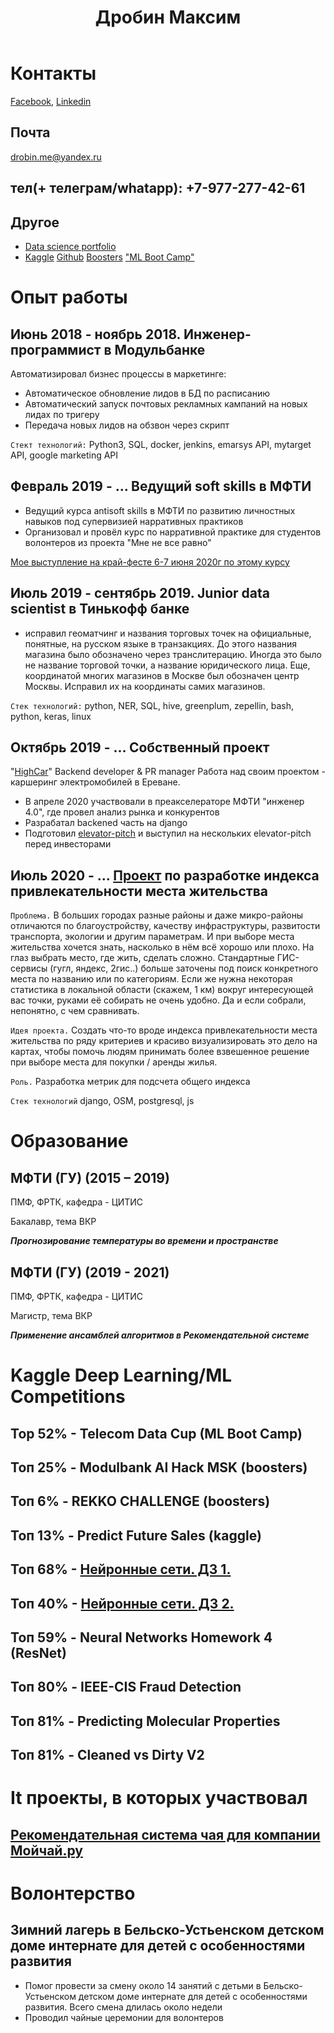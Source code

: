#+OPTIONS: tags:nil toc:nil author:nil num:nil H:3
#+LATEX_HEADER: \usepackage[profilePic={photo},profilePicWidth=60pt]{myCV}
#+latex_header: \usepackage[T2A]{fontenc}
#+OPTIONS: tags:t tasks:t tex:t timestamp:t toc:nil todo:t |:t
#+OPTIONS: author:nil c:nil creator:nil d:(not "LOGBOOK") date:nil
#+OPTIONS: e:t email:nil f:t inline:t num:t p:nil pri:nil stat:t

#+TITLE: Дробин Максим
* Контакты
[[https://www.facebook.com/profile.php?id=100042101110525][Facebook]], [[https://www.linkedin.com/in/maxim-drobin-a11b05154/][Linkedin]]
** Почта
[[mailto:drobin.me@yandex.ru][drobin.me@yandex.ru]]

** тел(+ телеграм/whatapp): +7-977-277-42-61
** Другое
- [[https://github.com/gazon1/gazon1.github.io/blob/master/README.org][Data science portfolio]]
- [[https://www.kaggle.com/malahai][Kaggle]] [[https://github.com/gazon1/][Github]] [[https://boosters.pro/user/Malahai][Boosters]] [[https://cups.mail.ru/profile/309773]["ML Boot Camp"]]
* Опыт работы
** Июнь 2018 - ноябрь 2018. Инженер-программист в Модульбанке
Автоматизировал бизнес процессы в маркетинге: 
- Автоматическое обновление лидов в БД по расписанию
- Автоматический запуск почтовых рекламных кампаний на новых лидах по тригеру
- Передача новых лидов на обзвон через скрипт
  
~Стект технологий:~
Python3, SQL, docker, jenkins, emarsys API, mytarget API, google marketing API
** Февраль 2019 - ... Ведущий soft skills в МФТИ
- Ведущий курса antisoft skills в МФТИ по развитию личностных навыков под супервизией нарративных практиков
- Организовал и провёл курс по нарративной практике для студентов волонтеров из проекта "Мне не все равно"
[[https://www.youtube.com/watch?v=EDkDUp0PgPE&list=PL7GczH8KmOkD5QFvkeFVhJj6aGqpHkmeL&index=12&t=0s][Мое выступление на край-фесте 6-7 июня 2020г по этому курсу]]
** Июль 2019 - сентябрь 2019. Junior data scientist в Тинькофф банке
- исправил геоматчинг и названия торговых точек на официальные, понятные, на русском языке в транзакциях. До этого названия магазина было обозначено через транслитерацию. Иногда это было не название торговой точки, а название юридического лица. Еще, координатой многих магазинов в Москве был обозначен центр Москвы. Исправил их на координаты самих магазинов.
  
~Cтек технологий:~ python, NER, SQL, hive, greenplum, zepellin, bash, python, keras, linux
** Октябрь 2019 - ... Собственный проект
"[[https://docs.google.com/presentation/d/1AiwyzLKDgDXIaclUwoyGgT-VDJMtJYJQqAMVfbNlB40/edit#slide=id.p1][HighCar]]"
Backend developer & PR manager
Работа над своим проектом - каршеринг электромобилей в Ереване.
- В апреле 2020 участвовали в преакселераторе МФТИ "инженер 4.0", где провел анализ рынка и конкурентов
- Разрабатал backened часть на django
- Подготовил [[https://docs.google.com/presentation/d/1AiwyzLKDgDXIaclUwoyGgT-VDJMtJYJQqAMVfbNlB40/edit#slide=id.p1][elevator-pitch]] и выступил на нескольких elevator-pitch перед инвесторами
** Июль 2020 - ... [[http://167.172.97.243:8000/map/][Проект]] по разработке индекса привлекательности места жительства
~Проблема.~ В больших городах разные районы и даже микро-районы отличаются по благоустройству, качеству инфраструктуры, развитости
транспорта, экологии и другим параметрам. И при выборе места жительства хочется знать, насколько в нём всё хорошо или плохо. На глаз выбрать
место, где жить, сделать сложно. Стандартные ГИС-сервисы (гугл, яндекс, 2гис..) больше заточены под поиск конкретного места по названию или по категориям. Если же нужна некоторая статистика в локальной области (скажем, 1 км) вокруг интересующей вас точки, руками её собирать не очень удобно. Да и если собрали, непонятно, с чем сравнивать.

~Идея проекта.~
Создать что-то вроде индекса привлекательности места жительства по ряду критериев и красиво визуализировать это дело на картах, чтобы помочь людям принимать более взвешенное решение при выборе места для покупки / аренды жилья.

~Роль.~ Разработка метрик для подсчета общего индекса

~Стек технологий~ django, OSM, postgresql, js
* Образование
** МФТИ (ГУ) (2015 – 2019)
ПМФ, ФРТК, кафедра - ЦИТИС

Бакалавр, тема ВКР
# Тема ВКР
#+BEGIN_CENTER
*/Прогнозирование температуры во времени и пространстве/*
#+END_CENTER
** МФТИ (ГУ) (2019 - 2021)
ПМФ, ФРТК, кафедра - ЦИТИС

Магистр, тема ВКР
#+BEGIN_CENTER
*/Применение ансамблей алгоритмов в Рекомендательной системе/*
#+END_CENTER
* Навыки                                                           :noexport:
** Иниструменты и технологии
Python, SQL, Linux, Emacs, Git, bash
** Коммуникабельность
- Провёл сентябрь 2019 - апрель 2020 курс по soft skills в МФТИ, учился год 2019-2020 на психолога, поэтому смогу общаться с клиентом на его
языке и укреплять командный дух в компании и своей команде. Давал примеры заданий, работал в парах и тройках, создавал атмосферу на занятии
** Другие
- Pytorch, NumPy, pandas, xgboost, sklearn, fasttext, pickle, scipy, nltk, regex, tqdm, django, pycharm, requests, deep learning, unit testing
* Kaggle Deep Learning/ML Competitions
** Top 52% - Telecom Data Cup (ML Boot Camp)
** Топ 25% - Modulbank AI Hack MSK (boosters)
** Топ 6% - REKKO CHALLENGE (boosters)
** Топ 13% - Predict Future Sales (kaggle)
** Топ 68% - [[https://www.kaggle.com/c/2019s-neuralnet-track][Нейронные сети. ДЗ 1.]]
** Топ 40% - [[https://www.kaggle.com/c/nn-track-2019-spring-hw2][Нейронные сети. ДЗ 2.]]
** Топ 59% - Neural Networks Homework 4 (ResNet)
** Топ 80% - IEEE-CIS Fraud Detection
** Топ 81% - Predicting Molecular Properties
** Топ 81% - Cleaned vs Dirty V2
* It проекты, в которых участвовал
** [[https://docs.google.com/presentation/d/1yi3B47CxyzGHnKza1snK03tzrlmESLaszM7MK1unRtk/edit#slide=id.p][Рекомендательная система чая для компании Мойчай.ру]]
* Волонтерство
** Зимний лагерь в Бельско-Устьенском детском доме интернате для детей с особенностями развития
- Помог провести за смену около 14 занятий с детьми в Бельско-Устьенском детском доме интернате для детей с особенностями развития. Всего смена длилась около недели
- Проводил чайные церемонии для волонтеров

* notes                                                            :noexport:
** orgmode to pdf
http://pragmaticemacs.com/emacs/view-and-annotate-pdfs-in-emacs-with-pdf-tools/
http://pragmaticemacs.com/emacs/more-pdf-tools-tweaks/
http://pragmaticemacs.com/emacs/even-more-pdf-tools-tweaks/
